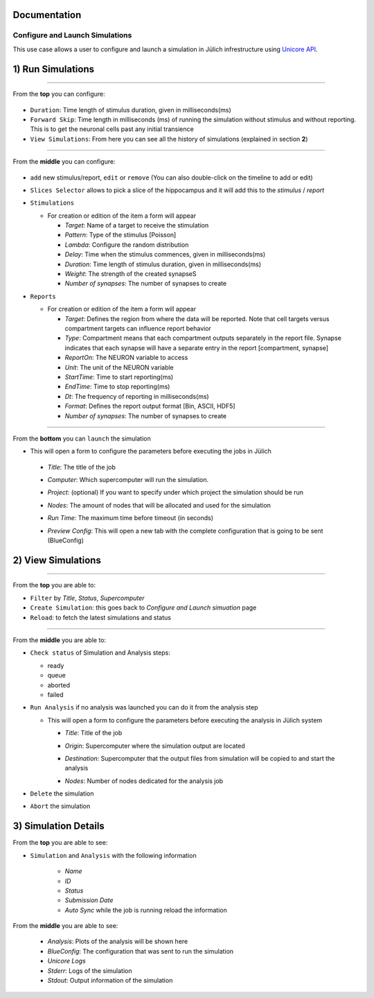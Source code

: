
Documentation
~~~~~~~~~~~~~

Configure and Launch Simulations
================================

This use case allows a user to configure and launch a simulation in
Jülich infrestructure using `Unicore API <https://www.unicore.eu/>`__.

1) Run Simulations
~~~~~~~~~~~~~~~~~~

|run_simulation|

----------------

From the **top** you can configure: 

   |run_simulation_top|

-  ``Duration``: Time length of stimulus duration, given in
   milliseconds(ms)
-  ``Forward Skip``: Time length in milliseconds (ms) of running the
   simulation without stimulus and without reporting. This is to get the
   neuronal cells past any initial transience
-  ``View Simulations``: From here you can see all the history of
   simulations (explained in section **2**)

--------------

From the **middle** you can configure:

   |run_simulation_middle|

-  ``add`` new stimulus/report, ``edit`` or ``remove`` (You can also
   double-click on the timeline to add or edit)
   
   |edit_buttons|

-  ``Slices Selector`` allows to pick a slice of the hippocampus and it
   will add this to the *stimulus* / *report*
   
   |stimulus_selector|

-  ``Stimulations``

   -  For creation or edition of the item a form will appear

      -  *Target*: Name of a target to receive the stimulation
      -  *Pattern*: Type of the stimulus [Poisson]
      -  *Lambda*: Configure the random distribution
      -  *Delay*: Time when the stimulus commences, given in
         milliseconds(ms)
      -  *Duration*: Time length of stimulus duration, given in
         milliseconds(ms)
      -  *Weight*: The strength of the created synapseS
      -  *Number of synapses*: The number of synapses to create
   
   |edit_stimulus|

-  ``Reports``

   -  For creation or edition of the item a form will appear

      -  *Target*: Defines the region from where the data will be
         reported. Note that cell targets versus compartment targets can
         influence report behavior
      -  *Type*: Compartment means that each compartment outputs
         separately in the report file. Synapse indicates that each
         synapse will have a separate entry in the report [compartment,
         synapse]
      -  *ReportOn*: The NEURON variable to access
      -  *Unit*: The unit of the NEURON variable
      -  *StartTime*: Time to start reporting(ms)
      -  *EndTime*: Time to stop reporting(ms)
      -  *Dt*: The frequency of reporting in milliseconds(ms)
      -  *Format*: Defines the report output format [Bin, ASCII, HDF5]
      -  *Number of synapses*: The number of synapses to create
      
   |edit_report|

--------------

From the **bottom** you can ``launch`` the simulation

- This will open a form to configure the parameters before executing the jobs in Jülich

 - *Title*: The title of the job
 - *Computer*: Which supercomputer will run the simulation.
 - *Project*: (optional) If you want to specify under which project the simulation should be run
 - *Nodes*: The amount of nodes that will be allocated and used for the simulation 
 - *Run Time*: The maximum time before timeout (in seconds)
 - *Preview Config*: This will open a new tab with the complete configuration that is going to be sent (BlueConfig)

   |run_simulation_form|

2) View Simulations
~~~~~~~~~~~~~~~~~~~

|view_simulation|

--------------

From the **top** you are able to: |view_simulation_top|

-  ``Filter`` by *Title*, *Status*, *Supercomputer*
-  ``Create Simulation``: this goes back to *Configure and Launch
   simuation* page
-  ``Reload``: to fetch the latest simulations and status

--------------

From the **middle** you are able to:

|view_simulation_middle|

-  ``Check status`` of Simulation and Analysis steps:

   - ready |done|
   - queue |sync|
   - aborted |block|
   - failed |error|

-  ``Run Analysis`` if no analysis was launched you can do it from the
   analysis step

   -  This will open a form to configure the parameters before executing
      the analysis in Jülich system

      -  *Title*: Title of the job
      -  *Origin*: Supercomputer where the simulation output are located
      -  *Destination*: Supercomputer that the output files from
         simulation will be copied to and start the analysis
      -  *Nodes*: Number of nodes dedicated for the analysis job
         
         |run_analysis_form|

-  ``Delete`` the simulation
-  ``Abort`` the simulation

3) Simulation Details
~~~~~~~~~~~~~~~~~~~~~

|simulation_details|

From the **top** you are able to see:

|simulation_details_top|

- ``Simulation`` and ``Analysis`` with the following information

   - *Name*
   - *ID*
   - *Status*
   - *Submission Date*
   - *Auto Sync* while the job is running reload the information

From the **middle** you are able to see: 

   |simulation_details_middle|

   - *Analysis*: Plots of the analysis will be shown here
   - *BlueConfig*: The configuration that was sent to run the simulation
   - *Unicore Logs*
   - *Stderr*: Logs of the simulation
   - *Stdout*: Output information of the simulation

.. |run_simulation| image:: images/run_simulation.png
.. |run_simulation_top| image:: images/run_simulation_top.png
.. |run_simulation_middle| image:: images/run_simulation_middle.png
.. |edit_buttons| image:: images/edit_buttons.png
.. |stimulus_selector| image:: images/stimulus_selector.png
.. |edit_stimulus| image:: images/edit_stimulus.png
.. |edit_report| image:: images/edit_report.png
.. |run_simulation_form| image:: images/run_simulation_form.png
.. |view_simulation| image:: images/view_simulation.png
.. |view_simulation_top| image:: images/view_simulation_top.png
.. |view_simulation_middle| image:: images/view_simulation_middle.png
.. |done| image:: images/done.png
.. |sync| image:: images/sync.png
.. |block| image:: images/block.png
.. |error| image:: images/error.png
.. |run_analysis_form| image:: images/run_analysis_form.png
.. |simulation_details| image:: images/simulation_details.png
.. |simulation_details_middle| image:: images/simulation_details_middle.png
.. |simulation_details_top| image:: images/simulation_details_top.png


